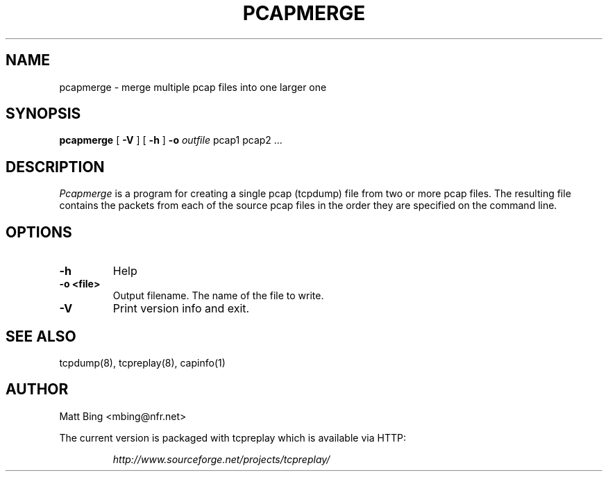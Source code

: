 .\" yo there.
.TH PCAPMERGE 1  "22 Dec 2002"
.SH NAME
pcapmerge \- merge multiple pcap files into one larger one
.SH SYNOPSIS
.na
.B pcapmerge
[
.B -V
] [
.B -h
]
.B \-o
.I outfile
pcap1 pcap2 ...
.br
.ad
.SH DESCRIPTION
.LP
.I Pcapmerge
is a program for creating a single pcap (tcpdump) file from two or more pcap files.  The
resulting file contains the packets from each of the source pcap files in the order they
are specified on the command line.
.SH OPTIONS
.LP
.TP
.B \-h
Help
.TP
.B \-o <file>
Output filename.  The name of the file to write.
.TP
.B \-V
Print version info and exit.
.SH "SEE ALSO"
tcpdump(8), tcpreplay(8), capinfo(1)
.SH AUTHOR
Matt Bing <mbing@nfr.net>
.LP
The current version is packaged with tcpreplay which is available via HTTP:
.LP
.RS
.I http://www.sourceforge.net/projects/tcpreplay/
.RE
